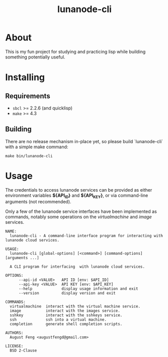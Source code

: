 #+TITLE: lunanode-cli

* About

This is my fun project for studying and practicing lisp while building something
potentially useful.

* Installing

** Requirements

  - ~sbcl~ >= 2.2.6 (and quicklisp)
  - ~make~ >= 4.3

** Building

There are no release mechanism in-place yet, so please build `lunanode-cli` with
a simple make command:

#+begin_src shell
make bin/lunanode-cli
#+end_src


* Usage

The credentials to access lunanode services can be provided as either
environment variables *${API_ID}* and *${API_KEY}*, or via command-line
arguments (not recommended).

Only a few of the lunanode service interfaces have been implemented as commands,
notably some operations on the /virtualmachine/ and /image/ services.

#+begin_src text
NAME:
  lunanode-cli - A command-line interface program for interacting with lunanode cloud services.

USAGE:
  lunanode-cli [global-options] [<command>] [command-options] [arguments ...]

  A CLI program for interfacing  with lunanode cloud services.

OPTIONS:
      --api-id <VALUE>   API ID [env: $API_ID]
      --api-key <VALUE>  API KEY [env: $API_KEY]
      --help             display usage information and exit
      --version          display version and exit

COMMANDS:
  virtualmachine  interact with the virtual machine service.
  image           interact with the images service.
  sshkey          interact with the sshkeys service.
  ssh             ssh into a virtual machine.
  completion      generate shell completion scripts.

AUTHORS:
  August Feng <augustfengd@gmail.com>

LICENSE:
  BSD 2-Clause
#+end_src


